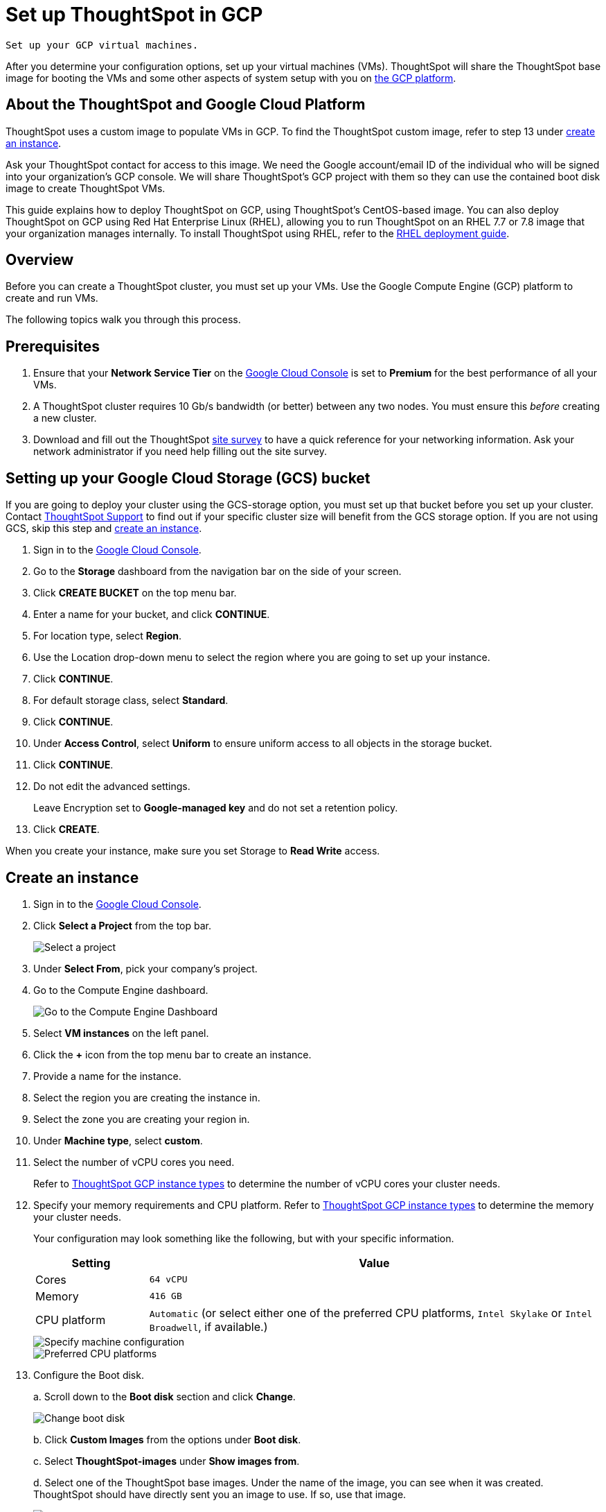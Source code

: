 = Set up ThoughtSpot in GCP
:last_updated: 5/7/2020
:linkattrs:

 Set up your GCP virtual machines.

After you determine your configuration options, set up your virtual machines (VMs).
ThoughtSpot will share the ThoughtSpot base image for booting the VMs and some other aspects of system setup with you on https://console.cloud.google.com[the GCP platform,window=_blank].

== About the ThoughtSpot and Google Cloud Platform

ThoughtSpot uses a custom image to populate VMs in GCP.
To find the ThoughtSpot custom image, refer to step 13 under <<create-an-instance,create an instance>>.

Ask your ThoughtSpot contact for access to this image.
We need the Google account/email ID of the individual who will be signed into your organization's GCP console.
We will share ThoughtSpot's GCP project with them so they can use the contained boot disk image to create ThoughtSpot VMs.

This guide explains how to deploy ThoughtSpot on GCP, using ThoughtSpot's CentOS-based image.
You can also deploy ThoughtSpot on GCP using Red Hat Enterprise Linux (RHEL), allowing you to run ThoughtSpot on an RHEL 7.7 or 7.8 image that your organization manages internally.
To install ThoughtSpot using RHEL, refer to the xref:rhel.adoc[RHEL deployment guide].

== Overview

Before you can create a ThoughtSpot cluster, you must set up your VMs.
Use the Google Compute Engine (GCP) platform to create and run VMs.

The following topics walk you through this process.

== Prerequisites

. Ensure that your *Network Service Tier* on the https://console.cloud.google.com/[Google Cloud Console] is set to *Premium* for the best performance of all your VMs.
. A ThoughtSpot cluster requires 10 Gb/s bandwidth (or better) between any two nodes.
You must ensure this _before_ creating a new cluster.
. Download and fill out the ThoughtSpot xref:site-survey.pdf[site survey] to have a quick reference for your networking information.
Ask your network administrator if you need help filling out the site survey.

== Setting up your Google Cloud Storage (GCS) bucket

If you are going to deploy your cluster using the GCS-storage option, you must set up that bucket before you set up your cluster.
Contact xref:contact.adoc#[ThoughtSpot Support] to find out if your specific cluster size will benefit from the GCS storage option.
If you are not using GCS, skip this step and <<create-an-instance,create an instance>>.

. Sign in to the https://console.cloud.google.com/[Google Cloud Console,window=_blank].
. Go to the *Storage* dashboard from the navigation bar on the side of your screen.
. Click *CREATE BUCKET* on the top menu bar.
. Enter a name for your bucket, and click *CONTINUE*.
. For location type, select *Region*.
. Use the Location drop-down menu to select the region where you are going to set up your instance.
. Click *CONTINUE*.
. For default storage class, select *Standard*.
. Click *CONTINUE*.
. Under *Access Control*, select *Uniform* to ensure uniform access to all objects in the storage bucket.
. Click *CONTINUE*.
. Do not edit the advanced settings.
+
Leave Encryption set to *Google-managed key* and do not set a retention policy.
. Click *CREATE*.

When you create your instance, make sure you set Storage to *Read Write* access.

[#create-an-instance]
== Create an instance

. Sign in to the https://console.cloud.google.com/[Google Cloud Console,window=_blank].
. Click *Select a Project* from the top bar.
+
image::gcp-selectproj.png[Select a project]

. Under *Select From*, pick your company's project.
. Go to the Compute Engine dashboard.
+
image::gcp-computeenginedash.png[Go to the Compute Engine Dashboard]

. Select *VM instances* on the left panel.
. Click the *+* icon from the top menu bar to create an instance.
. Provide a name for the instance.
. Select the region you are creating the instance in.
. Select the zone you are creating your region in.
. Under *Machine type*, select *custom*.
. Select the number of vCPU cores you need.
+
Refer to xref:configuration-options.adoc#thoughtspot-gcp-instance-types[ThoughtSpot GCP instance types] to determine the number of vCPU cores your cluster needs.
. Specify your memory requirements and CPU platform.
Refer to xref:configuration-options.adoc#thoughtspot-gcp-instance-types[ThoughtSpot GCP instance types] to determine the memory your cluster needs.
+
Your configuration may look something like the following, but with your specific information.
+
[cols="20%,80%"]
|===
| Setting | Value

| Cores
| `64 vCPU`

| Memory
| `416 GB`

| CPU platform
| `Automatic` (or select either one of the preferred CPU platforms, `Intel Skylake` or `Intel Broadwell`, if available.)
|===
+
image::gcp-machineconfig.png[Specify machine configuration]
+
image::gcp-3-preferred-CPUs.png[Preferred CPU platforms]

. Configure the Boot disk.
+
a.
Scroll down to the *Boot disk* section and click *Change*.
+
image::gcp-4-change-boot-disk.png[Change boot disk]
+
b.
Click *Custom Images* from the options under *Boot disk*.
+
c.
Select *ThoughtSpot-images* under *Show images from*.
+
d.
Select one of the ThoughtSpot base images.
Under the name of the image, you can see when it was created.
ThoughtSpot should have directly sent you an image to use.
If so, use that image.
+
image::gcp-selecttsimage.png[Select the latest ThoughtSpot image]
+
Refer to the chart below to find the image you should use, depending on your release number.
+
[cols="20%,80%"]
|===
| Release Number | Image Name

| 6.2
| thoughtspot-image-20200307-812f10fafca-prod
|===
+
NOTE: ThoughtSpot updates these base images with patches and enhancements.
If more than one image is available, select the latest one by looking at the dates of creation.
Each image will work, but we recommend using the latest image because it typically contains the latest security and maintenance patches.
Contact ThoughtSpot Support if you are unsure which image to use.
+
e.
Configure the boot disk as follows:
+
[cols="20%,80%"]
|===
| Setting | Value

| Image
| `ThoughtSpot`

| Boot disk type
| `Standard persistent disk`

| Size (GB)
| `250`
|===
+
f.
Click *Select* to save the boot disk configuration.

. Back on the main configuration page, click to expand the advanced configuration options (*Management, security, disks, networking, sole tenancy*).
+
image::gcp-6-save-boot-disk-expand-mgmt.png[Advanced configuration options]

. Attach two 1 TB SSD drives for data storage.
Refer to xref:configuration-options.adoc#vms-with-persistent-disk-only-storage[SSD-only persistent storage].
If you are using GCS, attach only 1 SSD drive, with 500 GB instead of 1 TB.
Refer to xref:configuration-options.adoc#vms-with-persistent-disk-and-google-cloud-storage[GCS and SSD persistent storage].
+
a.
Click the *Disks* tab, and click *Add new disk*.
+
image::gcp-7-advanced-disk-config.png[Add new disk]
+
Unselect the *Deletion rule*, to prevent potential loss of data if your instance is deleted accidentally.
+
b.
Configure the following settings for each disk.
Refer to xref:configuration-options.adoc#vms-with-persistent-disk-and-google-cloud-storage[ThoughtSpot GCP instance types] to determine the size in GB when you have GCS.
Ensure the disks have read/write access.
+
[cols="20%,80%"]
|===
| Setting | Value

| Type
| `SSD persistent disk`

| Source type
| `Blank disk`

| Size (GB)
| `1024`
|===
+
Under *Deletion rule*, select *keep disk*, to prevent potential loss of data if your instance is deleted accidentally.
+
image::gcp-8-advanced-blank-disk-config.png[Configure your disk]

. (For use with GCS only) In the Identity and API access section, make sure Service account is set to *Compute Engine default service account*.
Under Access scopes, select *Set access for each API*.
. (For use with GCS only) After you click *Set access for each API*, scroll down to the *Storage* dropdown menu in the Identity and API access section.
Set it to one of the following options:
 ** To use Google Cloud Storage (GCS) as persistent storage for your instance, select *Read Write*.
 ** To only use GCS to load data into ThoughtSpot, select *Read Only*.
. Under *Networking*, customize the network settings as needed.
Use your default VPC settings, if you know them.
Ask your network administrator if you do not know your default VPC settings.
+
Update the network interface with your specific information or create a new one.
+
image::gcp-setnetworkinterface.png[Set your network interface]
+
[cols="5%,95%"]
|===
| *1*
| Add an existing VPC network, or create a new one by clicking *VPC network* from the main menu.
Ensure that this network has a *firewall rule* attached, with the minimum ports required for ThoughtSpot operation open.
Refer to the <<port-requirements,minimum port requirements>>.
See Google's https://cloud.google.com/vpc/docs/using-firewalls[using firewalls,window=_blank] and https://cloud.google.com/vpc/docs/using-vpc[using VPCs,window=_blank] documentation for assistance creating a firewall rule and a VPC network.

| *2*
| Set the external IP as either ephemeral or static, depending on your preference.

| *3*
| Ensure that *network service tier* is set to *premium*.
|===

. Repeat these steps to create the necessary number of VMs for your cluster.

[#port-requirements]
=== Minimum required ports

Open the following ports between the User/ETL server and ThoughtSpot nodes.
This ensures that the ThoughtSpot processes do not get blocked.
Refer to xref:ports.adoc#required-ports-for-cluster-communication[Network ports] for more information on what ports to open for intracluster operation, so that your clusters can communicate.

The minimum ports needed are:

|===
| Port | Protocol | Service

| 22
| SSH
| Secure Shell access

| 443
| HTTPS
| Secure Web access

| 12345
| TCP
| ODBC and JDBC drivers access
|===

== Prepare the VMs

Before you can install your ThoughtSpot cluster, an administrator must log in to each VM through SSH as user "admin", and complete the following preparation steps:

. Open a terminal application on your machine and ssh into one of your VMs.
+
----
 ssh admin@<VM-IP>
----

. Run `sudo /usr/local/scaligent/bin/prepare_disks.sh`.
+
----
 $ sudo /usr/local/scaligent/bin/prepare_disks.sh
----

. Configure the VM based on the site-survey.
. Repeat this process for each of your VMs.

== Install cluster

To install your ThoughtSpot cluster, complete the installation process outlined in xref:installing-gcp.adoc[Installing ThoughtSpot in GCP].

== Additional resources

As you develop your expertise in GCP VM creation, we recommend the following ThoughtSpot U course:

* https://training.thoughtspot.com/node-network-configuration/430736[Node Configuration: GCP,window=_blank]

See other training resources at https://training.thoughtspot.com/[ThoughtSpot U,window=_blank]

== Related information

https://cloud.google.com/compute/docs/disks/gcs-buckets[Connecting to Google Cloud Storage buckets,window=_blank] +
xref:use-data-importer.adoc#loading-data-from-a-gcp-gcs-bucket[Loading data from a GCP GCS bucket]
